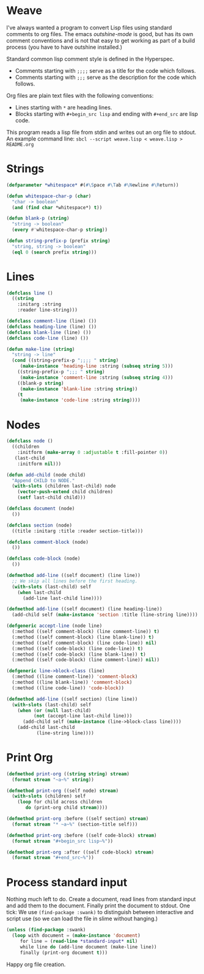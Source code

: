 * Weave

I've always wanted a program to convert Lisp files using standard
comments to org files.  The emacs /outshine-mode/ is good, but has
its own comment conventions and is not that easy to get working as
part of a build process (you have to have outshine installed.)

Standard common lisp comment style is defined in the Hyperspec.
- Comments starting with =;;;;= serve as a title for the code which
  follows.
- Comments starting with =;;;= serve as the description for the
  code which follows.

Org files are plain text files with the following conventions:
- Lines starting with =*= are heading lines.
- Blocks starting with =#+begin_src lisp= and ending with
  =#+end_src= are lisp code.

This program reads a lisp file from stdin and writes out an org
file to stdout.  An example command line:
=sbcl --script weave.lisp < weave.lisp > README.org=

* Strings

#+begin_src lisp
(defparameter *whitespace* #(#\Space #\Tab #\Newline #\Return))

(defun whitespace-char-p (char)
  "char -> boolean"
  (and (find char *whitespace*) t))

(defun blank-p (string)
  "string -> boolean"
  (every #'whitespace-char-p string))

(defun string-prefix-p (prefix string)
  "string, string -> boolean"
  (eql 0 (search prefix string)))

#+end_src
* Lines

#+begin_src lisp
(defclass line ()
  ((string
    :initarg :string
    :reader line-string)))

(defclass comment-line (line) ())
(defclass heading-line (line) ())
(defclass blank-line (line) ())
(defclass code-line (line) ())

(defun make-line (string)
  "string -> line"
  (cond ((string-prefix-p ";;;; " string)
	 (make-instance 'heading-line :string (subseq string 5)))
	((string-prefix-p ";;; " string)
	 (make-instance 'comment-line :string (subseq string 4)))
	((blank-p string)
	 (make-instance 'blank-line :string string))
	(t
	 (make-instance 'code-line :string string))))

#+end_src
* Nodes

#+begin_src lisp
(defclass node ()
  ((children
    :initform (make-array 0 :adjustable t :fill-pointer 0))
   (last-child
    :initform nil)))

(defun add-child (node child)
  "Append CHILD to NODE."
  (with-slots (children last-child) node
    (vector-push-extend child children)
    (setf last-child child)))

(defclass document (node)
  ())

(defclass section (node)
  ((title :initarg :title :reader section-title)))

(defclass comment-block (node)
  ())

(defclass code-block (node)
  ())

(defmethod add-line ((self document) (line line))
  ;; We skip all lines before the first heading.
  (with-slots (last-child) self
    (when last-child
      (add-line last-child line))))

(defmethod add-line ((self document) (line heading-line))
  (add-child self (make-instance 'section :title (line-string line))))

(defgeneric accept-line (node line)
  (:method ((self comment-block) (line comment-line)) t)
  (:method ((self comment-block) (line blank-line)) t)
  (:method ((self comment-block) (line code-line)) nil)
  (:method ((self code-block) (line code-line)) t)
  (:method ((self code-block) (line blank-line)) t)
  (:method ((self code-block) (line comment-line)) nil))

(defgeneric line->block-class (line)
  (:method ((line comment-line)) 'comment-block)
  (:method ((line blank-line)) 'comment-block)
  (:method ((line code-line)) 'code-block))

(defmethod add-line ((self section) (line line))
  (with-slots (last-child) self
    (when (or (null last-child)
	      (not (accept-line last-child line)))
      (add-child self (make-instance (line->block-class line))))
    (add-child last-child
	       (line-string line))))

#+end_src
* Print Org

#+begin_src lisp
(defmethod print-org ((string string) stream)
  (format stream "~a~%" string))

(defmethod print-org ((self node) stream)
  (with-slots (children) self
    (loop for child across children
       do (print-org child stream))))

(defmethod print-org :before ((self section) stream)
  (format stream "* ~a~%" (section-title self)))

(defmethod print-org :before ((self code-block) stream)
  (format stream "#+begin_src lisp~%"))

(defmethod print-org :after ((self code-block) stream)
  (format stream "#+end_src~%"))

#+end_src
* Process standard input

Nothing much left to do.  Create a document, read lines from
standard input and add them to the document.  Finally print
the document to stdout.  One tick:  We use
~(find-package :swank)~ to distinguish between interactive
and script use (so we can load the file in slime without
hanging.)

#+begin_src lisp
(unless (find-package :swank)
  (loop with document = (make-instance 'document)
     for line = (read-line *standard-input* nil)
     while line do (add-line document (make-line line))
     finally (print-org document t)))

#+end_src
Happy org file creation.


